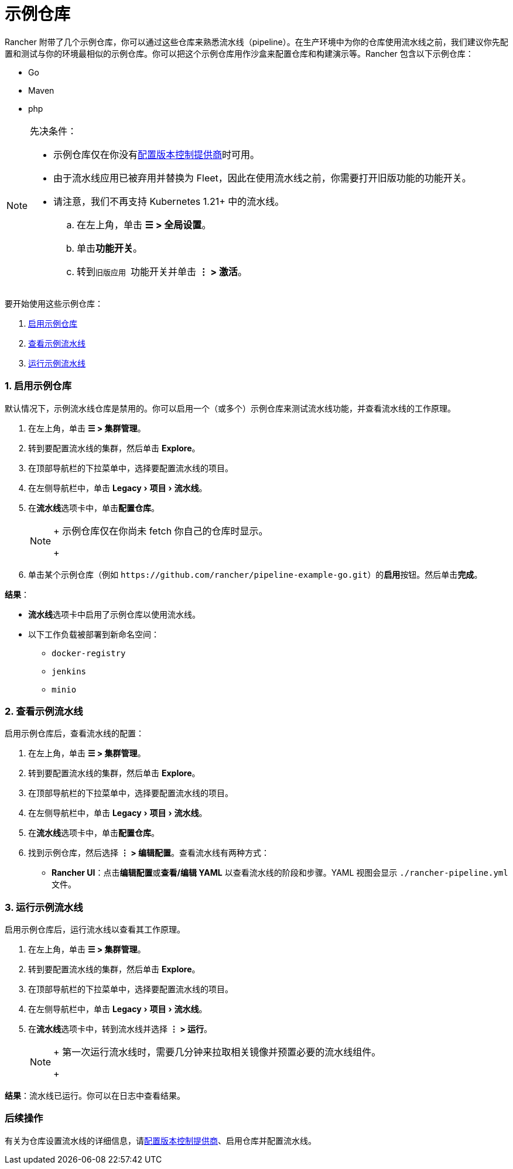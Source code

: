 = 示例仓库
:experimental:

Rancher 附带了几个示例仓库，你可以通过这些仓库来熟悉流水线（pipeline）。在生产环境中为你的仓库使用流水线之前，我们建议你先配置和测试与你的环境最相似的示例仓库。你可以把这个示例仓库用作沙盒来配置仓库和构建演示等。Rancher 包含以下示例仓库：

* Go
* Maven
* php

[NOTE]
.先决条件：
====

* 示例仓库仅在你没有xref:../../how-to-guides/advanced-user-guides/manage-projects/ci-cd-pipelines.adoc[配置版本控制提供商]时可用。
* 由于流水线应用已被弃用并替换为 Fleet，因此在使用流水线之前，你需要打开旧版功能的功能开关。
* 请注意，我们不再支持 Kubernetes 1.21+ 中的流水线。
 .. 在左上角，单击 *☰ > 全局设置*。
 .. 单击**功能开关**。
 .. 转到``旧版应用 ``功能开关并单击 *⋮ > 激活*。
====


要开始使用这些示例仓库：

. <<1-启用示例仓库,启用示例仓库>>
. <<2-查看示例流水线,查看示例流水线>>
. <<3-运行示例流水线,运行示例流水线>>

=== 1. 启用示例仓库

默认情况下，示例流水线仓库是禁用的。你可以启用一个（或多个）示例仓库来测试流水线功能，并查看流水线的工作原理。

. 在左上角，单击 *☰ > 集群管理*。
. 转到要配置流水线的集群，然后单击 *Explore*。
. 在顶部导航栏的下拉菜单中，选择要配置流水线的项目。
. 在左侧导航栏中，单击 menu:Legacy[项目 > 流水线]。
. 在**流水线**选项卡中，单击**配置仓库**。
+

[NOTE]
====
+
示例仓库仅在你尚未 fetch 你自己的仓库时显示。
+
====


. 单击某个示例仓库（例如 `+https://github.com/rancher/pipeline-example-go.git+`）的**启用**按钮。然后单击**完成**。

*结果*：

* **流水线**选项卡中启用了示例仓库以使用流水线。
* 以下工作负载被部署到新命名空间：
 ** `docker-registry`
 ** `jenkins`
 ** `minio`

=== 2. 查看示例流水线

启用示例仓库后，查看流水线的配置：

. 在左上角，单击 *☰ > 集群管理*。
. 转到要配置流水线的集群，然后单击 *Explore*。
. 在顶部导航栏的下拉菜单中，选择要配置流水线的项目。
. 在左侧导航栏中，单击 menu:Legacy[项目 > 流水线]。
. 在**流水线**选项卡中，单击**配置仓库**。
. 找到示例仓库，然后选择 *⋮ > 编辑配置*。查看流水线有两种方式：
 ** *Rancher UI*：点击**编辑配置**或**查看/编辑 YAML** 以查看流水线的阶段和步骤。YAML 视图会显示 `./rancher-pipeline.yml` 文件。

=== 3. 运行示例流水线

启用示例仓库后，运行流水线以查看其工作原理。

. 在左上角，单击 *☰ > 集群管理*。
. 转到要配置流水线的集群，然后单击 *Explore*。
. 在顶部导航栏的下拉菜单中，选择要配置流水线的项目。
. 在左侧导航栏中，单击 menu:Legacy[项目 > 流水线]。
. 在**流水线**选项卡中，转到流水线并选择 *⋮ > 运行*。
+

[NOTE]
====
+
第一次运行流水线时，需要几分钟来拉取相关镜像并预置必要的流水线组件。
+
====


*结果*：流水线已运行。你可以在日志中查看结果。

=== 后续操作

有关为仓库设置流水线的详细信息，请xref:../../how-to-guides/advanced-user-guides/manage-projects/ci-cd-pipelines.adoc[配置版本控制提供商]、启用仓库并配置流水线。
